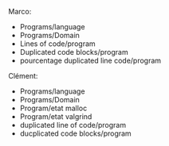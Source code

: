 Marco:
- Programs/language
- Programs/Domain
- Lines of code/program
- Duplicated code blocks/program
- pourcentage duplicated line code/program

Clément:
- Programs/language
- Programs/Domain
- Program/etat malloc
- Program/etat valgrind
- duplicated line of code/program
- ducplicated code blocks/program

* TODO À faire [2/3] 						   :noexport:
- [X] Question 1 
- [X] Question 2
- [ ] Question 3 
